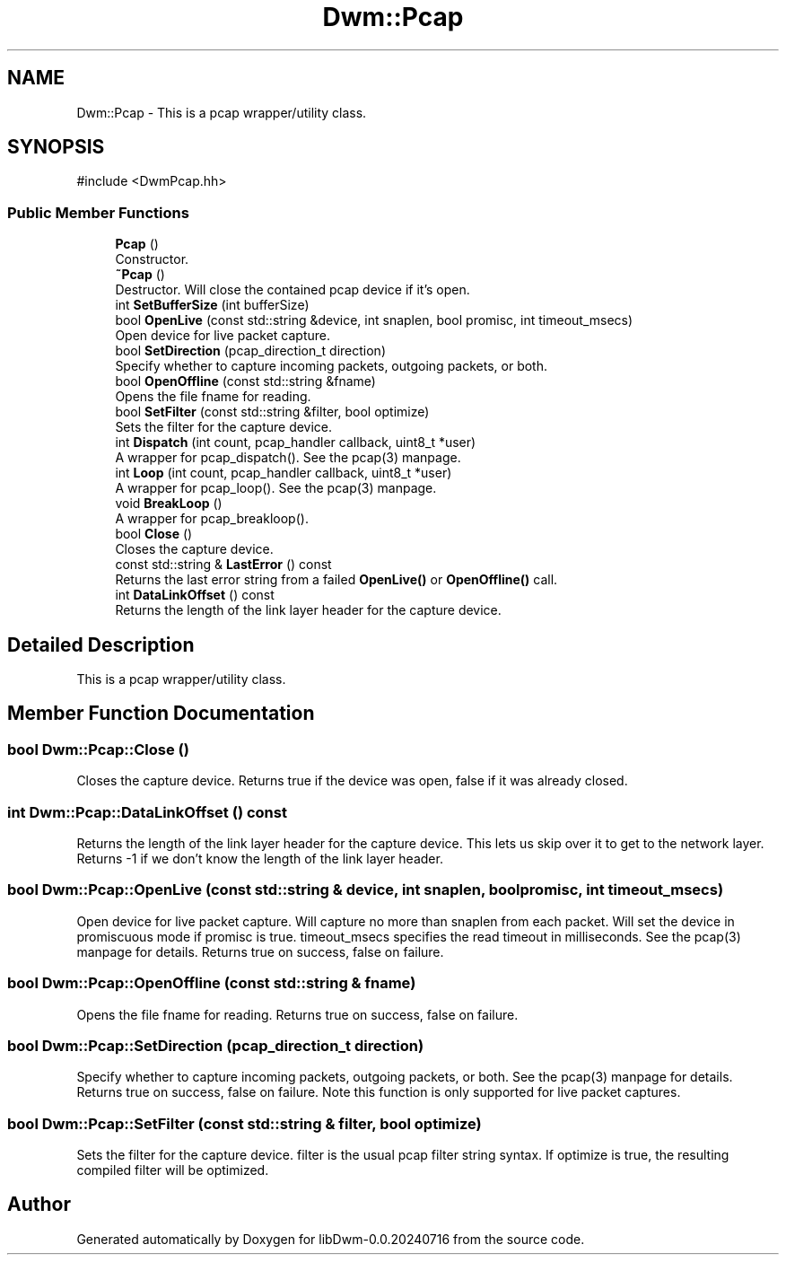 .TH "Dwm::Pcap" 3 "libDwm-0.0.20240716" \" -*- nroff -*-
.ad l
.nh
.SH NAME
Dwm::Pcap \- This is a pcap wrapper/utility class\&.  

.SH SYNOPSIS
.br
.PP
.PP
\fR#include <DwmPcap\&.hh>\fP
.SS "Public Member Functions"

.in +1c
.ti -1c
.RI "\fBPcap\fP ()"
.br
.RI "Constructor\&. "
.ti -1c
.RI "\fB~Pcap\fP ()"
.br
.RI "Destructor\&. Will close the contained pcap device if it's open\&. "
.ti -1c
.RI "int \fBSetBufferSize\fP (int bufferSize)"
.br
.ti -1c
.RI "bool \fBOpenLive\fP (const std::string &device, int snaplen, bool promisc, int timeout_msecs)"
.br
.RI "Open \fRdevice\fP for live packet capture\&. "
.ti -1c
.RI "bool \fBSetDirection\fP (pcap_direction_t direction)"
.br
.RI "Specify whether to capture incoming packets, outgoing packets, or both\&. "
.ti -1c
.RI "bool \fBOpenOffline\fP (const std::string &fname)"
.br
.RI "Opens the file \fRfname\fP for reading\&. "
.ti -1c
.RI "bool \fBSetFilter\fP (const std::string &filter, bool optimize)"
.br
.RI "Sets the filter for the capture device\&. "
.ti -1c
.RI "int \fBDispatch\fP (int count, pcap_handler callback, uint8_t *user)"
.br
.RI "A wrapper for pcap_dispatch()\&. See the pcap(3) manpage\&. "
.ti -1c
.RI "int \fBLoop\fP (int count, pcap_handler callback, uint8_t *user)"
.br
.RI "A wrapper for pcap_loop()\&. See the pcap(3) manpage\&. "
.ti -1c
.RI "void \fBBreakLoop\fP ()"
.br
.RI "A wrapper for pcap_breakloop()\&. "
.ti -1c
.RI "bool \fBClose\fP ()"
.br
.RI "Closes the capture device\&. "
.ti -1c
.RI "const std::string & \fBLastError\fP () const"
.br
.RI "Returns the last error string from a failed \fBOpenLive()\fP or \fBOpenOffline()\fP call\&. "
.ti -1c
.RI "int \fBDataLinkOffset\fP () const"
.br
.RI "Returns the length of the link layer header for the capture device\&. "
.in -1c
.SH "Detailed Description"
.PP 
This is a pcap wrapper/utility class\&. 
.SH "Member Function Documentation"
.PP 
.SS "bool Dwm::Pcap::Close ()"

.PP
Closes the capture device\&. Returns true if the device was open, false if it was already closed\&. 
.SS "int Dwm::Pcap::DataLinkOffset () const"

.PP
Returns the length of the link layer header for the capture device\&. This lets us skip over it to get to the network layer\&. Returns -1 if we don't know the length of the link layer header\&. 
.SS "bool Dwm::Pcap::OpenLive (const std::string & device, int snaplen, bool promisc, int timeout_msecs)"

.PP
Open \fRdevice\fP for live packet capture\&. Will capture no more than \fRsnaplen\fP from each packet\&. Will set the device in promiscuous mode if \fRpromisc\fP is true\&. \fRtimeout_msecs\fP specifies the read timeout in milliseconds\&. See the pcap(3) manpage for details\&. Returns true on success, false on failure\&. 
.SS "bool Dwm::Pcap::OpenOffline (const std::string & fname)"

.PP
Opens the file \fRfname\fP for reading\&. Returns true on success, false on failure\&. 
.SS "bool Dwm::Pcap::SetDirection (pcap_direction_t direction)"

.PP
Specify whether to capture incoming packets, outgoing packets, or both\&. See the pcap(3) manpage for details\&. Returns true on success, false on failure\&. Note this function is only supported for live packet captures\&. 
.SS "bool Dwm::Pcap::SetFilter (const std::string & filter, bool optimize)"

.PP
Sets the filter for the capture device\&. \fRfilter\fP is the usual pcap filter string syntax\&. If \fRoptimize\fP is true, the resulting compiled filter will be optimized\&. 

.SH "Author"
.PP 
Generated automatically by Doxygen for libDwm-0\&.0\&.20240716 from the source code\&.
